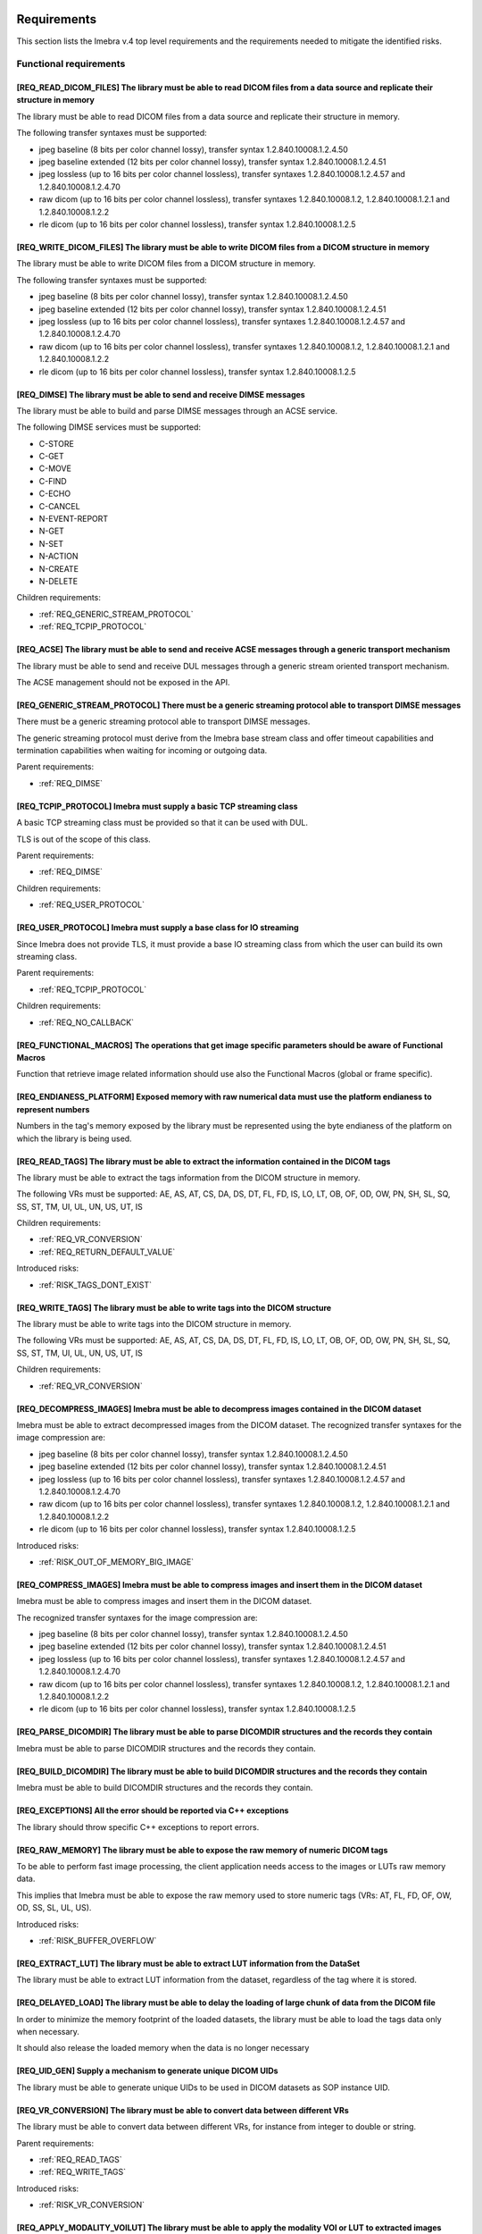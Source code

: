 
.. _REQUIREMENTS:

Requirements
------------

This section lists the Imebra v.4 top level requirements and the requirements needed to mitigate the identified risks.


.. _REQ_FUNC:

Functional requirements
.......................




.. _REQ_READ_DICOM_FILES:

[REQ_READ_DICOM_FILES] The library must be able to read DICOM files from a data source and replicate their structure in memory
,,,,,,,,,,,,,,,,,,,,,,,,,,,,,,,,,,,,,,,,,,,,,,,,,,,,,,,,,,,,,,,,,,,,,,,,,,,,,,,,,,,,,,,,,,,,,,,,,,,,,,,,,,,,,,,,,,,,,,,,,,,,,,

The library must be able to read DICOM files from a data source and replicate their structure in
memory.

The following transfer syntaxes must be supported:

- jpeg baseline (8 bits per color channel lossy), transfer syntax 1.2.840.10008.1.2.4.50
- jpeg baseline extended (12 bits per color channel lossy), transfer syntax 1.2.840.10008.1.2.4.51
- jpeg lossless (up to 16 bits per color channel lossless), transfer syntaxes 1.2.840.10008.1.2.4.57 and 1.2.840.10008.1.2.4.70
- raw dicom (up to 16 bits per color channel lossless), transfer syntaxes 1.2.840.10008.1.2, 1.2.840.10008.1.2.1 and 1.2.840.10008.1.2.2
- rle dicom (up to 16 bits per color channel lossless), transfer syntax 1.2.840.10008.1.2.5






.. _REQ_WRITE_DICOM_FILES:

[REQ_WRITE_DICOM_FILES] The library must be able to write DICOM files from a DICOM structure in memory
,,,,,,,,,,,,,,,,,,,,,,,,,,,,,,,,,,,,,,,,,,,,,,,,,,,,,,,,,,,,,,,,,,,,,,,,,,,,,,,,,,,,,,,,,,,,,,,,,,,,,,

The library must be able to write DICOM files from a DICOM structure in memory.

The following transfer syntaxes must be supported:

- jpeg baseline (8 bits per color channel lossy), transfer syntax 1.2.840.10008.1.2.4.50
- jpeg baseline extended (12 bits per color channel lossy), transfer syntax 1.2.840.10008.1.2.4.51
- jpeg lossless (up to 16 bits per color channel lossless), transfer syntaxes 1.2.840.10008.1.2.4.57 and 1.2.840.10008.1.2.4.70
- raw dicom (up to 16 bits per color channel lossless), transfer syntaxes 1.2.840.10008.1.2, 1.2.840.10008.1.2.1 and 1.2.840.10008.1.2.2
- rle dicom (up to 16 bits per color channel lossless), transfer syntax 1.2.840.10008.1.2.5






.. _REQ_DIMSE:

[REQ_DIMSE] The library must be able to send and receive DIMSE messages
,,,,,,,,,,,,,,,,,,,,,,,,,,,,,,,,,,,,,,,,,,,,,,,,,,,,,,,,,,,,,,,,,,,,,,,

The library must be able to build and parse DIMSE messages through an ACSE service.

The following DIMSE services must be supported:

- C-STORE
- C-GET
- C-MOVE
- C-FIND
- C-ECHO
- C-CANCEL
- N-EVENT-REPORT
- N-GET
- N-SET
- N-ACTION
- N-CREATE
- N-DELETE



Children requirements: 

- :ref:`REQ_GENERIC_STREAM_PROTOCOL`
- :ref:`REQ_TCPIP_PROTOCOL`



.. _REQ_ACSE:

[REQ_ACSE] The library must be able to send and receive ACSE messages through a generic transport mechanism
,,,,,,,,,,,,,,,,,,,,,,,,,,,,,,,,,,,,,,,,,,,,,,,,,,,,,,,,,,,,,,,,,,,,,,,,,,,,,,,,,,,,,,,,,,,,,,,,,,,,,,,,,,,

The library must be able to send and receive DUL messages through a generic stream oriented
transport mechanism.

The ACSE management should not be exposed in the API.






.. _REQ_GENERIC_STREAM_PROTOCOL:

[REQ_GENERIC_STREAM_PROTOCOL] There must be a generic streaming protocol able to transport DIMSE messages
,,,,,,,,,,,,,,,,,,,,,,,,,,,,,,,,,,,,,,,,,,,,,,,,,,,,,,,,,,,,,,,,,,,,,,,,,,,,,,,,,,,,,,,,,,,,,,,,,,,,,,,,,

There must be a generic streaming protocol able to transport DIMSE messages.

The generic streaming protocol must derive from the Imebra base stream class and offer
timeout capabilities and termination capabilities when waiting for incoming or outgoing data.


Parent requirements:

- :ref:`REQ_DIMSE`




.. _REQ_TCPIP_PROTOCOL:

[REQ_TCPIP_PROTOCOL] Imebra must supply a basic TCP streaming class
,,,,,,,,,,,,,,,,,,,,,,,,,,,,,,,,,,,,,,,,,,,,,,,,,,,,,,,,,,,,,,,,,,,

A basic TCP streaming class must be provided so that it can be used with DUL.

TLS is out of the scope of this class.


Parent requirements:

- :ref:`REQ_DIMSE`

Children requirements: 

- :ref:`REQ_USER_PROTOCOL`



.. _REQ_USER_PROTOCOL:

[REQ_USER_PROTOCOL] Imebra must supply a base class for IO streaming
,,,,,,,,,,,,,,,,,,,,,,,,,,,,,,,,,,,,,,,,,,,,,,,,,,,,,,,,,,,,,,,,,,,,

Since Imebra does not provide TLS, it must provide a base IO streaming class
from which the user can build its own streaming class.


Parent requirements:

- :ref:`REQ_TCPIP_PROTOCOL`

Children requirements: 

- :ref:`REQ_NO_CALLBACK`



.. _REQ_FUNCTIONAL_MACROS:

[REQ_FUNCTIONAL_MACROS] The operations that get image specific parameters should be aware of Functional Macros
,,,,,,,,,,,,,,,,,,,,,,,,,,,,,,,,,,,,,,,,,,,,,,,,,,,,,,,,,,,,,,,,,,,,,,,,,,,,,,,,,,,,,,,,,,,,,,,,,,,,,,,,,,,,,,

Function that retrieve image related information should use also the Functional Macros (global or frame specific).






.. _REQ_ENDIANESS_PLATFORM:

[REQ_ENDIANESS_PLATFORM] Exposed memory with raw numerical data must use the platform endianess to represent numbers
,,,,,,,,,,,,,,,,,,,,,,,,,,,,,,,,,,,,,,,,,,,,,,,,,,,,,,,,,,,,,,,,,,,,,,,,,,,,,,,,,,,,,,,,,,,,,,,,,,,,,,,,,,,,,,,,,,,,

Numbers in the tag's memory exposed by the library must be represented using the byte endianess of
the platform on which the library is being used.






.. _REQ_READ_TAGS:

[REQ_READ_TAGS] The library must be able to extract the information contained in the DICOM tags
,,,,,,,,,,,,,,,,,,,,,,,,,,,,,,,,,,,,,,,,,,,,,,,,,,,,,,,,,,,,,,,,,,,,,,,,,,,,,,,,,,,,,,,,,,,,,,,

The library must be able to extract the tags information from the DICOM structure in memory.

The following VRs must be supported: AE, AS, AT, CS, DA, DS, DT, FL, FD, IS, LO, LT,
OB, OF, OD, OW, PN, SH, SL, SQ, SS, ST, TM, UI, UL, UN, US, UT, IS



Children requirements: 

- :ref:`REQ_VR_CONVERSION`
- :ref:`REQ_RETURN_DEFAULT_VALUE`

Introduced risks: 

- :ref:`RISK_TAGS_DONT_EXIST`


.. _REQ_WRITE_TAGS:

[REQ_WRITE_TAGS] The library must be able to write tags into the DICOM structure
,,,,,,,,,,,,,,,,,,,,,,,,,,,,,,,,,,,,,,,,,,,,,,,,,,,,,,,,,,,,,,,,,,,,,,,,,,,,,,,,

The library must be able to write tags into the DICOM structure in memory.

The following VRs must be supported: AE, AS, AT, CS, DA, DS, DT, FL, FD, IS, LO, LT,
OB, OF, OD, OW, PN, SH, SL, SQ, SS, ST, TM, UI, UL, UN, US, UT, IS



Children requirements: 

- :ref:`REQ_VR_CONVERSION`



.. _REQ_DECOMPRESS_IMAGES:

[REQ_DECOMPRESS_IMAGES] Imebra must be able to decompress images contained in the DICOM dataset
,,,,,,,,,,,,,,,,,,,,,,,,,,,,,,,,,,,,,,,,,,,,,,,,,,,,,,,,,,,,,,,,,,,,,,,,,,,,,,,,,,,,,,,,,,,,,,,

Imebra must be able to extract decompressed images from the DICOM dataset.
The recognized transfer syntaxes for the image compression are:

- jpeg baseline (8 bits per color channel lossy), transfer syntax 1.2.840.10008.1.2.4.50
- jpeg baseline extended (12 bits per color channel lossy), transfer syntax 1.2.840.10008.1.2.4.51
- jpeg lossless (up to 16 bits per color channel lossless), transfer syntaxes 1.2.840.10008.1.2.4.57 and 1.2.840.10008.1.2.4.70
- raw dicom (up to 16 bits per color channel lossless), transfer syntaxes 1.2.840.10008.1.2, 1.2.840.10008.1.2.1 and 1.2.840.10008.1.2.2
- rle dicom (up to 16 bits per color channel lossless), transfer syntax 1.2.840.10008.1.2.5




Introduced risks: 

- :ref:`RISK_OUT_OF_MEMORY_BIG_IMAGE`


.. _REQ_COMPRESS_IMAGES:

[REQ_COMPRESS_IMAGES] Imebra must be able to compress images and insert them in the DICOM dataset
,,,,,,,,,,,,,,,,,,,,,,,,,,,,,,,,,,,,,,,,,,,,,,,,,,,,,,,,,,,,,,,,,,,,,,,,,,,,,,,,,,,,,,,,,,,,,,,,,

Imebra must be able to compress images and insert them in the DICOM dataset.

The recognized transfer syntaxes for the image compression are:

- jpeg baseline (8 bits per color channel lossy), transfer syntax 1.2.840.10008.1.2.4.50
- jpeg baseline extended (12 bits per color channel lossy), transfer syntax 1.2.840.10008.1.2.4.51
- jpeg lossless (up to 16 bits per color channel lossless), transfer syntaxes 1.2.840.10008.1.2.4.57 and 1.2.840.10008.1.2.4.70
- raw dicom (up to 16 bits per color channel lossless), transfer syntaxes 1.2.840.10008.1.2, 1.2.840.10008.1.2.1 and 1.2.840.10008.1.2.2
- rle dicom (up to 16 bits per color channel lossless), transfer syntax 1.2.840.10008.1.2.5






.. _REQ_PARSE_DICOMDIR:

[REQ_PARSE_DICOMDIR] The library must be able to parse DICOMDIR structures and the records they contain
,,,,,,,,,,,,,,,,,,,,,,,,,,,,,,,,,,,,,,,,,,,,,,,,,,,,,,,,,,,,,,,,,,,,,,,,,,,,,,,,,,,,,,,,,,,,,,,,,,,,,,,

Imebra must be able to parse DICOMDIR structures and the records they contain.






.. _REQ_BUILD_DICOMDIR:

[REQ_BUILD_DICOMDIR] The library must be able to build DICOMDIR structures and the records they contain
,,,,,,,,,,,,,,,,,,,,,,,,,,,,,,,,,,,,,,,,,,,,,,,,,,,,,,,,,,,,,,,,,,,,,,,,,,,,,,,,,,,,,,,,,,,,,,,,,,,,,,,

Imebra must be able to build DICOMDIR structures and the records they contain.






.. _REQ_EXCEPTIONS:

[REQ_EXCEPTIONS] All the error should be reported via C++ exceptions
,,,,,,,,,,,,,,,,,,,,,,,,,,,,,,,,,,,,,,,,,,,,,,,,,,,,,,,,,,,,,,,,,,,,

The library should throw specific C++ exceptions to report errors.






.. _REQ_RAW_MEMORY:

[REQ_RAW_MEMORY] The library must be able to expose the raw memory of numeric DICOM tags
,,,,,,,,,,,,,,,,,,,,,,,,,,,,,,,,,,,,,,,,,,,,,,,,,,,,,,,,,,,,,,,,,,,,,,,,,,,,,,,,,,,,,,,,

To be able to perform fast image processing, the client application needs access to the images or
LUTs raw memory data.

This implies that Imebra must be able to expose the raw memory used to store numeric tags (VRs: AT, FL, FD,
OF, OW, OD, SS, SL, UL, US).




Introduced risks: 

- :ref:`RISK_BUFFER_OVERFLOW`


.. _REQ_EXTRACT_LUT:

[REQ_EXTRACT_LUT] The library must be able to extract LUT information from the DataSet
,,,,,,,,,,,,,,,,,,,,,,,,,,,,,,,,,,,,,,,,,,,,,,,,,,,,,,,,,,,,,,,,,,,,,,,,,,,,,,,,,,,,,,

The library must be able to extract LUT information from the dataset, regardless of the tag where
it is stored.






.. _REQ_DELAYED_LOAD:

[REQ_DELAYED_LOAD] The library must be able to delay the loading of large chunk of data from the DICOM file
,,,,,,,,,,,,,,,,,,,,,,,,,,,,,,,,,,,,,,,,,,,,,,,,,,,,,,,,,,,,,,,,,,,,,,,,,,,,,,,,,,,,,,,,,,,,,,,,,,,,,,,,,,,

In order to minimize the memory footprint of the loaded datasets, the library must be able to load
the tags data only when necessary.

It should also release the loaded memory when the data is no longer necessary






.. _REQ_UID_GEN:

[REQ_UID_GEN] Supply a mechanism to generate unique DICOM UIDs
,,,,,,,,,,,,,,,,,,,,,,,,,,,,,,,,,,,,,,,,,,,,,,,,,,,,,,,,,,,,,,

The library must be able to generate unique UIDs to be used in DICOM datasets as SOP instance UID.






.. _REQ_VR_CONVERSION:

[REQ_VR_CONVERSION] The library must be able to convert data between different VRs
,,,,,,,,,,,,,,,,,,,,,,,,,,,,,,,,,,,,,,,,,,,,,,,,,,,,,,,,,,,,,,,,,,,,,,,,,,,,,,,,,,

The library must be able to convert data between different VRs, for instance
from integer to double or string.


Parent requirements:

- :ref:`REQ_READ_TAGS`
- :ref:`REQ_WRITE_TAGS`


Introduced risks: 

- :ref:`RISK_VR_CONVERSION`


.. _REQ_APPLY_MODALITY_VOILUT:

[REQ_APPLY_MODALITY_VOILUT] The library must be able to apply the modality VOI or LUT to extracted images
,,,,,,,,,,,,,,,,,,,,,,,,,,,,,,,,,,,,,,,,,,,,,,,,,,,,,,,,,,,,,,,,,,,,,,,,,,,,,,,,,,,,,,,,,,,,,,,,,,,,,,,,,

The library must be able to apply to the images the modality VOI or LUT specified in the dataset.




Introduced risks: 

- :ref:`RISK_WRONG_MODALITY_VOILUT_DATASET`


.. _REQ_PREPARE_RGB_IMAGE:

[REQ_PREPARE_RGB_IMAGE] Imebra must be able to create an image ready to be displayed on the computer screen
,,,,,,,,,,,,,,,,,,,,,,,,,,,,,,,,,,,,,,,,,,,,,,,,,,,,,,,,,,,,,,,,,,,,,,,,,,,,,,,,,,,,,,,,,,,,,,,,,,,,,,,,,,,

Imebra must be able to convert the images extracted from DICOM structures into RGBA images ready to
be displayed into computer screens






.. _REQ_APPLY_VOILUT:

[REQ_APPLY_VOILUT] The library must be able to apply the presentation VOI/LUT to the extracted images
,,,,,,,,,,,,,,,,,,,,,,,,,,,,,,,,,,,,,,,,,,,,,,,,,,,,,,,,,,,,,,,,,,,,,,,,,,,,,,,,,,,,,,,,,,,,,,,,,,,,,

The library must be able to apply the presentation VOI/LUT to the images extracted from DICOM
datasets




Introduced risks: 

- :ref:`RISK_WRONG_VOILUT_DATASET`


.. _REQ_RETURN_DEFAULT_VALUE:

[REQ_RETURN_DEFAULT_VALUE] There has to be a special function able to return a default value for missing tags
,,,,,,,,,,,,,,,,,,,,,,,,,,,,,,,,,,,,,,,,,,,,,,,,,,,,,,,,,,,,,,,,,,,,,,,,,,,,,,,,,,,,,,,,,,,,,,,,,,,,,,,,,,,,,

In addition to the functions that throw an exception when the required data is missing, special
functions able to return a default value for missing data should be present.


Parent requirements:

- :ref:`REQ_READ_TAGS`


Introduced risks: 

- :ref:`RISK_RECEIVE_DEFAULT_VALUE`


.. _REQ_APP_DECIDES_DEFAULT_VALUE:

[REQ_APP_DECIDES_DEFAULT_VALUE] Default values must be explicitly set by the application for each tag
,,,,,,,,,,,,,,,,,,,,,,,,,,,,,,,,,,,,,,,,,,,,,,,,,,,,,,,,,,,,,,,,,,,,,,,,,,,,,,,,,,,,,,,,,,,,,,,,,,,,,

The library must not decide the default value to return when a tag is missing: the
client application must specify the default value on each call.

Mitigates:

- :ref:`RISK_RECEIVE_DEFAULT_VALUE` by 50% The end application must decide the default value, but there is a chance that it still choose the wrong default valur





.. _REQ_THROW_ON_MISSING_DATA:

[REQ_THROW_ON_MISSING_DATA] The library must throw an exception when the client tries to access data that doesn't exist
,,,,,,,,,,,,,,,,,,,,,,,,,,,,,,,,,,,,,,,,,,,,,,,,,,,,,,,,,,,,,,,,,,,,,,,,,,,,,,,,,,,,,,,,,,,,,,,,,,,,,,,,,,,,,,,,,,,,,,,

The library must throw an exception when the client tries to access data that doesn't exist.

Mitigates:

- :ref:`RISK_TAGS_DONT_EXIST` by 100% 





.. _REQ_DONT_RETURN_POINTER:

[REQ_DONT_RETURN_POINTER] The API should not return pointers to allocated objects
,,,,,,,,,,,,,,,,,,,,,,,,,,,,,,,,,,,,,,,,,,,,,,,,,,,,,,,,,,,,,,,,,,,,,,,,,,,,,,,,,

Instead of returning pointers to the allocated objects, the library should return the object instead.
Because the API allocated objects hold just pointer to the implementation classes, copying them around
should not impact the performances.




Introduced risks: 

- :ref:`RISK_COPY_CONST_OBJECTS`


.. _REQ_INSERT_FILES_IN_TAGS:

[REQ_INSERT_FILES_IN_TAGS] Allow to insert reference to files into DICOM tags
,,,,,,,,,,,,,,,,,,,,,,,,,,,,,,,,,,,,,,,,,,,,,,,,,,,,,,,,,,,,,,,,,,,,,,,,,,,,,

The API client should be able to specify a file as content of a DICOM tag: when the DICOM stream is encoded then
the specific tag content should be fetched directly from the file.






.. _REQ_IMMUTABLE_CLASSES:

[REQ_IMMUTABLE_CLASSES] Data classes should be immutable, with mutable subclasses
,,,,,,,,,,,,,,,,,,,,,,,,,,,,,,,,,,,,,,,,,,,,,,,,,,,,,,,,,,,,,,,,,,,,,,,,,,,,,,,,,

The data classes should be immutable. Mutable subclasses should be used for objects that need to be modified.

Mitigates:

- :ref:`RISK_COPY_CONST_OBJECTS` by 100% By having separate mutable and immutable classes, the compiler will not allow copying an immutable object into a mutable one.





.. _REQ_IMPL:

Implementation requirements
...........................




.. _REQ_NO_CALLBACK:

[REQ_NO_CALLBACK] User extensions should not be achievable by extending Imebra classes or by supplying callbacks
,,,,,,,,,,,,,,,,,,,,,,,,,,,,,,,,,,,,,,,,,,,,,,,,,,,,,,,,,,,,,,,,,,,,,,,,,,,,,,,,,,,,,,,,,,,,,,,,,,,,,,,,,,,,,,,,

Allowing the user to extend Imebra classes or to provide callback functions complicates the separation
between the Imebra's interface and its implementation.


Parent requirements:

- :ref:`REQ_USER_PROTOCOL`




.. _REQ_NO_MULTIPLE_INHERITANCE:

[REQ_NO_MULTIPLE_INHERITANCE] Multiple inheritance is not allowed
,,,,,,,,,,,,,,,,,,,,,,,,,,,,,,,,,,,,,,,,,,,,,,,,,,,,,,,,,,,,,,,,,

Some language for which bindings are required don't support multiple inheritance, therefore it should not be used.






.. _REQ_CPP:

[REQ_CPP] The library must be implemented in C++ 0x
,,,,,,,,,,,,,,,,,,,,,,,,,,,,,,,,,,,,,,,,,,,,,,,,,,,

The library must be implemented in C++0x




Introduced risks: 

- :ref:`RISK_BUFFER_OVERFLOW`
- :ref:`RISK_MEMORY_ALLOC`
- :ref:`RISK_OBJECT_ALLOC`


.. _REQ_BINARY_COMPATIBILITY:

[REQ_BINARY_COMPATIBILITY] The library should offer binary compatibility between minor revisions
,,,,,,,,,,,,,,,,,,,,,,,,,,,,,,,,,,,,,,,,,,,,,,,,,,,,,,,,,,,,,,,,,,,,,,,,,,,,,,,,,,,,,,,,,,,,,,,,

The library should offer binary compatibility between minor revisions.

In order to achieve this goal, minimal parts of the library interface should be exposed to the client
application






.. _REQ_MEMORY_ALLOCATION:

[REQ_MEMORY_ALLOCATION] Memory should be allocated via cpp std arrays, vectors, strings, etc, not through new
,,,,,,,,,,,,,,,,,,,,,,,,,,,,,,,,,,,,,,,,,,,,,,,,,,,,,,,,,,,,,,,,,,,,,,,,,,,,,,,,,,,,,,,,,,,,,,,,,,,,,,,,,,,,,

Memory shold be allocated via c++ provided classes instantiated on the stack or
shared pointer if they have to be shared.

Mitigates:

- :ref:`RISK_MEMORY_ALLOC` by 80% 





.. _REQ_OBJECT_ALLOCATION:

[REQ_OBJECT_ALLOCATION] Objects should be allocated via shared pointers, unique pointers or on the stack
,,,,,,,,,,,,,,,,,,,,,,,,,,,,,,,,,,,,,,,,,,,,,,,,,,,,,,,,,,,,,,,,,,,,,,,,,,,,,,,,,,,,,,,,,,,,,,,,,,,,,,,,

Objects shared between different components should be allocated via shared pointers,
while objects used only once should be allocated via unique pointers or, preferably, on the stack

Mitigates:

- :ref:`RISK_OBJECT_ALLOC` by 80% 



Introduced risks: 

- :ref:`RISK_SHARED_PTR_NEW`


.. _REQ_THROW_WRONG_CONVERSION:

[REQ_THROW_WRONG_CONVERSION] Throw exception on non allowed VR conversions
,,,,,,,,,,,,,,,,,,,,,,,,,,,,,,,,,,,,,,,,,,,,,,,,,,,,,,,,,,,,,,,,,,,,,,,,,,

Some VR convenversions cannot be safely executed.
In particular, the following conversions are forbidden: time and date to/from numbers, age to/from anything else.
Failed conversion from strings to numbers must throw an exception.

Mitigates:

- :ref:`RISK_VR_CONVERSION` by 80% 





.. _REQ_MAKE_SHARED:

[REQ_MAKE_SHARED] Object inserted in shared pointers must be allocated via make_shared
,,,,,,,,,,,,,,,,,,,,,,,,,,,,,,,,,,,,,,,,,,,,,,,,,,,,,,,,,,,,,,,,,,,,,,,,,,,,,,,,,,,,,,

Object that at some point are inserted into shared pointers must be
allocated via make_shared

Mitigates:

- :ref:`RISK_SHARED_PTR_NEW` by 90% 





.. _REQ_INTEGER_TYPES:

[REQ_INTEGER_TYPES] The integer types in the public interface must be consistent
,,,,,,,,,,,,,,,,,,,,,,,,,,,,,,,,,,,,,,,,,,,,,,,,,,,,,,,,,,,,,,,,,,,,,,,,,,,,,,,,

All the integer that express a size, a file offset or an index must be of type size_t.
All the other integers must be int32_t or uint32_t






.. _REQ_VARIABLE_MAX_IMAGE_SIZE:

[REQ_VARIABLE_MAX_IMAGE_SIZE] The settings of the maximum image size must be settable at runtime
,,,,,,,,,,,,,,,,,,,,,,,,,,,,,,,,,,,,,,,,,,,,,,,,,,,,,,,,,,,,,,,,,,,,,,,,,,,,,,,,,,,,,,,,,,,,,,,,

The client application must be able to modify the maximum acceptable image size.
The max image size settings must be clearly explained in the documentation.


Parent requirements:

- :ref:`REQ_MAX_IMAGE_SIZE`




.. _REQ_TAGID_SEPARATE_CLASS:

[REQ_TAGID_SEPARATE_CLASS] The tag id must be specified using a specific class
,,,,,,,,,,,,,,,,,,,,,,,,,,,,,,,,,,,,,,,,,,,,,,,,,,,,,,,,,,,,,,,,,,,,,,,,,,,,,,

A class must be used to specify a Dicom tag's id (group, order, id).

Mitigates:

- :ref:`RISK_LONG_PARAMETERS_LIST` by 100% Moving the tag's id outside the parameters list reduces the possibility of errors. Additionally, the tag's id is isolated and visible.





.. _REQ_DONT_EXPOSE_INDEXED_WRITING:

[REQ_DONT_EXPOSE_INDEXED_WRITING] Don't expose methods that allow indexed writing into the buffer while resetting it
,,,,,,,,,,,,,,,,,,,,,,,,,,,,,,,,,,,,,,,,,,,,,,,,,,,,,,,,,,,,,,,,,,,,,,,,,,,,,,,,,,,,,,,,,,,,,,,,,,,,,,,,,,,,,,,,,,,,

The library must not expose methods that allow indexed writing into the buffers and
silently erase its previous content.

Mitigates:

- :ref:`RISK_BUFFER_RESET` by 90% If there are no functions that enable indexed writing into the buffer while also resetting it, then the client will not be able to do that





.. _REQ_PERF:

Performances
............




.. _REQ_WRAP_FUNCTIONS_EXCEPTIONS_INFO:

[REQ_WRAP_FUNCTIONS_EXCEPTIONS_INFO] All the functions must be wrapped by macros that report the exception info
,,,,,,,,,,,,,,,,,,,,,,,,,,,,,,,,,,,,,,,,,,,,,,,,,,,,,,,,,,,,,,,,,,,,,,,,,,,,,,,,,,,,,,,,,,,,,,,,,,,,,,,,,,,,,,,

All the functions must be wrapped by special macros that capture
the information about the exception being thrown or that cause a stack unwind.






.. _REQ_MEMORY_POOL:

[REQ_MEMORY_POOL] The library should reuse unused memory instead of allocating new blocks.
,,,,,,,,,,,,,,,,,,,,,,,,,,,,,,,,,,,,,,,,,,,,,,,,,,,,,,,,,,,,,,,,,,,,,,,,,,,,,,,,,,,,,,,,,,

When a block of memory is discarded it should be stored in a memory pool
for a while and reused when the library needs a block of the same size.



Children requirements: 

- :ref:`REQ_MEMORY_POOL_THREAD`

Introduced risks: 

- :ref:`RISK_FULL_MEMORY`


.. _REQ_WRITING_HANDLER_EMPTY:

[REQ_WRITING_HANDLER_EMPTY] New writing handler that write data to a buffer should be initially empty
,,,,,,,,,,,,,,,,,,,,,,,,,,,,,,,,,,,,,,,,,,,,,,,,,,,,,,,,,,,,,,,,,,,,,,,,,,,,,,,,,,,,,,,,,,,,,,,,,,,,,

For performance reasons, when a buffer returns a new writing data handler (an object
used to write data in the tag) the writing data handler should be initially empty




Introduced risks: 

- :ref:`RISK_BUFFER_RESET`


.. _REQ_MEMORY_POOL_THREAD:

[REQ_MEMORY_POOL_THREAD] There should be a memory pool per thread
,,,,,,,,,,,,,,,,,,,,,,,,,,,,,,,,,,,,,,,,,,,,,,,,,,,,,,,,,,,,,,,,,

A memory pool per thread removes the need for synchronization, increasing the
speed of the memory pool methods.


Parent requirements:

- :ref:`REQ_MEMORY_POOL`




.. _REQ_MEMORY_POOL_NEW_HANDLER:

[REQ_MEMORY_POOL_NEW_HANDLER] Provide a std::new_handler that clears the memory pool when necessary
,,,,,,,,,,,,,,,,,,,,,,,,,,,,,,,,,,,,,,,,,,,,,,,,,,,,,,,,,,,,,,,,,,,,,,,,,,,,,,,,,,,,,,,,,,,,,,,,,,,

The std::new_handler function will be automatically called when a new memory
allocation fails, giving the memory pool an opportunity to clear the unused memory.

Mitigates:

- :ref:`RISK_FULL_MEMORY` by 50% The std::new_handler is able to clear the memory pool when a memory allocation fails. Because there is a memory pool per thread, only the memory in the memory pool of the current thread is cleared when a memory allocation fails.





.. _REQ_SEC:

Security
........




.. _REQ_MAX_IMAGE_SIZE:

[REQ_MAX_IMAGE_SIZE] The library must reject images that are bigger than a predefined size
,,,,,,,,,,,,,,,,,,,,,,,,,,,,,,,,,,,,,,,,,,,,,,,,,,,,,,,,,,,,,,,,,,,,,,,,,,,,,,,,,,,,,,,,,,

The library must have a configurable setting that specifies the maximum
size of the images that can be loaded. An exception must be thrown if the image
is bigger than the setting allows.

Mitigates:

- :ref:`RISK_OUT_OF_MEMORY_BIG_IMAGE` by 80% 


Children requirements: 

- :ref:`REQ_VARIABLE_MAX_IMAGE_SIZE`



.. _RISKS:



Risks
-----

Your development process should take into account the risks exposed in this section.

The risks are ordered by their total mitigated risk (severity * likelihood - mitigation). The most severe risks appear first.

When a risk is mitigated then it contains a link to the mitigating requirement.


.. _RISK_BUFFER_OVERFLOW:

[RISK_BUFFER_OVERFLOW] The library and its client may read or write memory outside the allocated buffer
.......................................................................................................



Likelihood: 100% 

Severity: 100 (0 = no impact, 100 = deadly) 

Total risk (Likelyhood by Severity, 0 = no risk, 10000 = maximum risk): 10000

Mitigated total risk (0 = no risk, 10000 = maximum risk): 10000

Caused by:

- :ref:`REQ_CPP`
- :ref:`REQ_RAW_MEMORY`



.. _RISK_RECEIVE_DEFAULT_VALUE:

[RISK_RECEIVE_DEFAULT_VALUE] When receiving default values for non-existent data the client may understand that the tag is actually present
...........................................................................................................................................

When receiving default values for non-existent data the client may understand that the tag is
actually present.

Likelihood: 100% It is really common that a dataset is missing some tags.

Severity: 100 (0 = no impact, 100 = deadly) If the client application is not aware of the fact that the library may have returned a default value instead of the actual one (that is missing) then it could use it as base for clinical actions or diagnoses.

Total risk (Likelyhood by Severity, 0 = no risk, 10000 = maximum risk): 10000

Mitigated total risk (0 = no risk, 10000 = maximum risk): 5000

Caused by:

- :ref:`REQ_RETURN_DEFAULT_VALUE`


Mitigated by: 

- :ref:`REQ_APP_DECIDES_DEFAULT_VALUE` (by 50%)

.. _RISK_VR_CONVERSION:

[RISK_VR_CONVERSION] Implicit VR conversion may hide wrong tag's VR
...................................................................

The library or the client may read a tag and assume its type: an implicit VR
conversion may hide the fact that the tag has in fact the wrong VR and contain a different
information than the assumed one.

Likelihood: 100% 

Severity: 100 (0 = no impact, 100 = deadly) 

Total risk (Likelyhood by Severity, 0 = no risk, 10000 = maximum risk): 10000

Mitigated total risk (0 = no risk, 10000 = maximum risk): 2000

Caused by:

- :ref:`REQ_VR_CONVERSION`


Mitigated by: 

- :ref:`REQ_THROW_WRONG_CONVERSION` (by 80%)

.. _RISK_MEMORY_ALLOC:

[RISK_MEMORY_ALLOC] The library may use deallocated memory or forget to deallocate memory
.........................................................................................



Likelihood: 100% 

Severity: 100 (0 = no impact, 100 = deadly) The usage of deleted objects may lead to wrong images, tags and ultimately diagnosis

Total risk (Likelyhood by Severity, 0 = no risk, 10000 = maximum risk): 10000

Mitigated total risk (0 = no risk, 10000 = maximum risk): 2000

Caused by:

- :ref:`REQ_CPP`


Mitigated by: 

- :ref:`REQ_MEMORY_ALLOCATION` (by 80%)

.. _RISK_OBJECT_ALLOC:

[RISK_OBJECT_ALLOC] The library and its client may use deallocated objects or forget to deallocate objects
..........................................................................................................



Likelihood: 100% In large projects memory leakage or misusage of raw pointer will almost certainly happen.

Severity: 100 (0 = no impact, 100 = deadly) The usage of deleted objects may lead to wrong images, tags and ultimately diagnosis.

Total risk (Likelyhood by Severity, 0 = no risk, 10000 = maximum risk): 10000

Mitigated total risk (0 = no risk, 10000 = maximum risk): 2000

Caused by:

- :ref:`REQ_CPP`


Mitigated by: 

- :ref:`REQ_OBJECT_ALLOCATION` (by 80%)

.. _RISK_BUFFER_RESET:

[RISK_BUFFER_RESET] When a client wants to write several values in the buffer it may inadvertently reset the buffer
...................................................................................................................

Because a writing data handler always starts in an empty state, a client
may inadvertently erase the buffer content when writing new content into it.

Likelihood: 100% If the library supplies a function able to write in different locations of a buffer then it is very likely that the client will use such function.

Severity: 100 (0 = no impact, 100 = deadly) The final dicom content may not represent what the client intended.

Total risk (Likelyhood by Severity, 0 = no risk, 10000 = maximum risk): 10000

Mitigated total risk (0 = no risk, 10000 = maximum risk): 1000

Caused by:

- :ref:`REQ_WRITING_HANDLER_EMPTY`


Mitigated by: 

- :ref:`REQ_DONT_EXPOSE_INDEXED_WRITING` (by 90%)

.. _RISK_SHARED_PTR_NEW:

[RISK_SHARED_PTR_NEW] Out of sync shared_ptr usage counter
..........................................................

When an object is allocated with new and later inserted into a shared pointer
then the actual object usage counter and the shared pointer usage
counter may be out of sync.

Likelihood: 50% Developers will usually avoid this error, but it may happen.

Severity: 100 (0 = no impact, 100 = deadly) This may lead to usage of memory containing random values, resulting in wrong images, tags and finally diagnoses.

Total risk (Likelyhood by Severity, 0 = no risk, 10000 = maximum risk): 5000

Mitigated total risk (0 = no risk, 10000 = maximum risk): 500

Caused by:

- :ref:`REQ_OBJECT_ALLOCATION`


Mitigated by: 

- :ref:`REQ_MAKE_SHARED` (by 90%)

.. _RISK_WRONG_MODALITY_VOILUT_DATASET:

[RISK_WRONG_MODALITY_VOILUT_DATASET] The client may apply to the image the modality VOI/LUT from the wrong dataset
..................................................................................................................

The client may apply to the image the modality VOI/LUT from the wrong dataset

Likelihood: 5% It is unlikely that the developer will pass the wrong DataSet to the transform.

Severity: 100 (0 = no impact, 100 = deadly) Errors in the modality VOILUT may change the meaning of the pixels, resulting in wrong diagnoses.

Total risk (Likelyhood by Severity, 0 = no risk, 10000 = maximum risk): 500

Mitigated total risk (0 = no risk, 10000 = maximum risk): 500

Caused by:

- :ref:`REQ_APPLY_MODALITY_VOILUT`



.. _RISK_FULL_MEMORY:

[RISK_FULL_MEMORY] The memory retained in the memory pool may cause an out-of-memory error
..........................................................................................



Likelihood: 50% On embedded or small devices (e.g. mobile phones) the amount of RAM may be limited. The usage of a memory pool causes the accumulation.

Severity: 10 (0 = no impact, 100 = deadly) This is a low risk error: the software will stop working and report the error.

Total risk (Likelyhood by Severity, 0 = no risk, 10000 = maximum risk): 500

Mitigated total risk (0 = no risk, 10000 = maximum risk): 250

Caused by:

- :ref:`REQ_MEMORY_POOL`


Mitigated by: 

- :ref:`REQ_MEMORY_POOL_NEW_HANDLER` (by 50%)

.. _RISK_WRONG_VOILUT_DATASET:

[RISK_WRONG_VOILUT_DATASET] The library client may apply to an image the VOI/LUT from a wrong dataset
.....................................................................................................

The client library may apply to an image the VOILUT from the wrong dataset.

Likelihood: 5% It is unlikely that the developer will pass the wrong DataSet to the transform.

Severity: 30 (0 = no impact, 100 = deadly) The risk is related to the presentation LUT, which is used only for presentation of the data, not for analysis.

Total risk (Likelyhood by Severity, 0 = no risk, 10000 = maximum risk): 150

Mitigated total risk (0 = no risk, 10000 = maximum risk): 150

Caused by:

- :ref:`REQ_APPLY_VOILUT`



.. _RISK_OUT_OF_MEMORY_BIG_IMAGE:

[RISK_OUT_OF_MEMORY_BIG_IMAGE] Big images or corrupted image size tags may cause an out-of-memory error
.......................................................................................................

Big images or corrupted image size tags may cause an out-of-memory error

Likelihood: 50% This could happen on embedded or small devices (e.g. mobile phones) where the amount of RAM may be limited.

Severity: 10 (0 = no impact, 100 = deadly) This is a low risk error: the software will stop working and report the error.

Total risk (Likelyhood by Severity, 0 = no risk, 10000 = maximum risk): 500

Mitigated total risk (0 = no risk, 10000 = maximum risk): 100

Caused by:

- :ref:`REQ_DECOMPRESS_IMAGES`


Mitigated by: 

- :ref:`REQ_MAX_IMAGE_SIZE` (by 80%)

.. _RISK_LONG_PARAMETERS_LIST:

[RISK_LONG_PARAMETERS_LIST] Specifying the tag id in the dataset methods may create a long confusing list of parameters
.......................................................................................................................

Because the tag id is composed by group id and tag id (and optionally order id),
the list of parameters in the methods that access a dataset's tags may become too long
and confuse the developers that use the library.

Likelihood: 80% It is very easy to get confused when a long list of parameters is used in a method call, specially when all the parameters are integers (e.g. when setting an integer tag's value).

Severity: 100 (0 = no impact, 100 = deadly) Referencing the wrong tag may cause wrong diagnoses or therapies and lead to death.

Total risk (Likelyhood by Severity, 0 = no risk, 10000 = maximum risk): 8000

Mitigated total risk (0 = no risk, 10000 = maximum risk): 0


Mitigated by: 

- :ref:`REQ_TAGID_SEPARATE_CLASS` (by 100%)

.. _RISK_COPY_CONST_OBJECTS:

[RISK_COPY_CONST_OBJECTS] A const object may be copied into a non-const object
..............................................................................

Because the objects returned by the API are just handlers to implementation objects, the user
may copy a const object into a non-const one, introducing the possibility that the implementation object
pointed by the const object may be changed through the non-const object.

Likelihood: 100% 

Severity: 100 (0 = no impact, 100 = deadly) 

Total risk (Likelyhood by Severity, 0 = no risk, 10000 = maximum risk): 10000

Mitigated total risk (0 = no risk, 10000 = maximum risk): 0

Caused by:

- :ref:`REQ_DONT_RETURN_POINTER`


Mitigated by: 

- :ref:`REQ_IMMUTABLE_CLASSES` (by 100%)

.. _RISK_TAGS_DONT_EXIST:

[RISK_TAGS_DONT_EXIST] The client may ask for tags that don't exist
...................................................................

The client may ask for data not included in the dataset

Likelihood: 100% The chances of requesting a non-existing tag are really high and may happen on every loaded dataset.

Severity: 100 (0 = no impact, 100 = deadly) Missing tags may be essential in making sense of the image and the information contained in the dataset.

Total risk (Likelyhood by Severity, 0 = no risk, 10000 = maximum risk): 10000

Mitigated total risk (0 = no risk, 10000 = maximum risk): 0

Caused by:

- :ref:`REQ_READ_TAGS`


Mitigated by: 

- :ref:`REQ_THROW_ON_MISSING_DATA` (by 100%)


